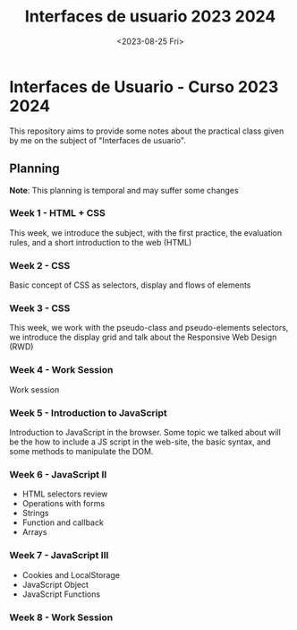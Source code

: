 #+TITLE: Interfaces de usuario 2023 2024
#+DATE: <2023-08-25 Fri>
#+EXPORT_FILE_NAME: index


* Interfaces de Usuario - Curso 2023 2024

This repository aims to provide some notes about the practical class given by me on the subject of
"Interfaces de usuario".

** Planning

*Note*: This planning is temporal and may suffer some changes

*** Week 1  - HTML + CSS
SCHEDULED: [2023-09-04 Mon]
This week, we introduce the subject, with the first  practice, the evaluation rules, and a short
introduction to the web (HTML)

*** Week 2 - CSS
SCHEDULED: [2023-09-11 Mon]
Basic concept of CSS as selectors, display and flows of elements

*** Week 3 - CSS
SCHEDULED: [2023-09-18 Mon]

This week, we work with the pseudo-class and pseudo-elements selectors, we
introduce the display grid and talk about the Responsive Web Design (RWD)

*** Week 4 - Work Session
SCHEDULED: [2023-09-25 Mon]
Work session

*** Week 5 - Introduction to JavaScript
SCHEDULED: [2023-10-02 Mon]
Introduction to JavaScript in the browser. Some topic we talked about will be
the how to include a JS script in the web-site, the basic syntax, and some
methods to manipulate the DOM.

*** Week 6 - JavaScript II
SCHEDULED: [2023-10-09 Mon]
- HTML selectors review
- Operations with forms
- Strings
- Function and callback
- Arrays

*** Week 7 - JavaScript III
SCHEDULED: [2023-10-16 Mon]
- Cookies and LocalStorage
- JavaScript Object
- JavaScript Functions

 
*** Week 8 - Work Session
SCHEDULED: [2023-10-23 Mon]

